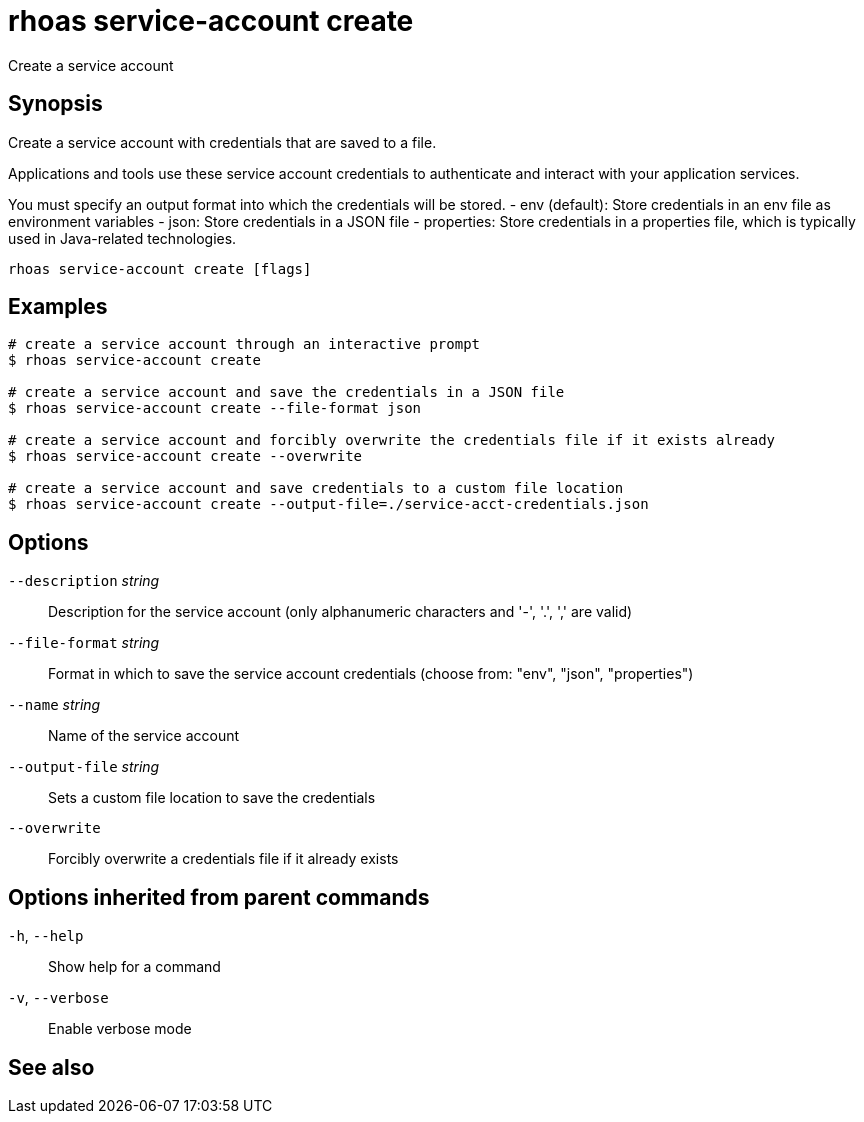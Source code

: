 ifdef::env-github,env-browser[:context: cmd]
[id='ref-rhoas-service-account-create_{context}']
= rhoas service-account create

[role="_abstract"]
Create a service account

[discrete]
== Synopsis

Create a service account with credentials that are saved to a file.
			
Applications and tools use these service account credentials to authenticate 
and interact with your application services.

You must specify an output format into which the credentials will be stored.
  - env (default): Store credentials in an env file as environment variables
  - json: Store credentials in a JSON file
  - properties: Store credentials in a properties file, which is typically used in Java-related technologies.


....
rhoas service-account create [flags]
....

[discrete]
== Examples

....
# create a service account through an interactive prompt
$ rhoas service-account create

# create a service account and save the credentials in a JSON file
$ rhoas service-account create --file-format json

# create a service account and forcibly overwrite the credentials file if it exists already
$ rhoas service-account create --overwrite

# create a service account and save credentials to a custom file location
$ rhoas service-account create --output-file=./service-acct-credentials.json

....

[discrete]
== Options

      `--description` _string_::   Description for the service account (only alphanumeric characters and '-', '.', ',' are valid)
      `--file-format` _string_::   Format in which to save the service account credentials (choose from: "env", "json", "properties")
      `--name` _string_::          Name of the service account
      `--output-file` _string_::   Sets a custom file location to save the credentials
      `--overwrite`::              Forcibly overwrite a credentials file if it already exists

[discrete]
== Options inherited from parent commands

  `-h`, `--help`::      Show help for a command
  `-v`, `--verbose`::   Enable verbose mode

[discrete]
== See also


ifdef::env-github,env-browser[]
* link:rhoas_service-account.adoc#rhoas-service-account[rhoas service-account]	 - Create, list, describe, delete and update service accounts
endif::[]
ifdef::pantheonenv[]
* link:{path}#ref-rhoas-service-account_{context}[rhoas service-account]	 - Create, list, describe, delete and update service accounts
endif::[]

